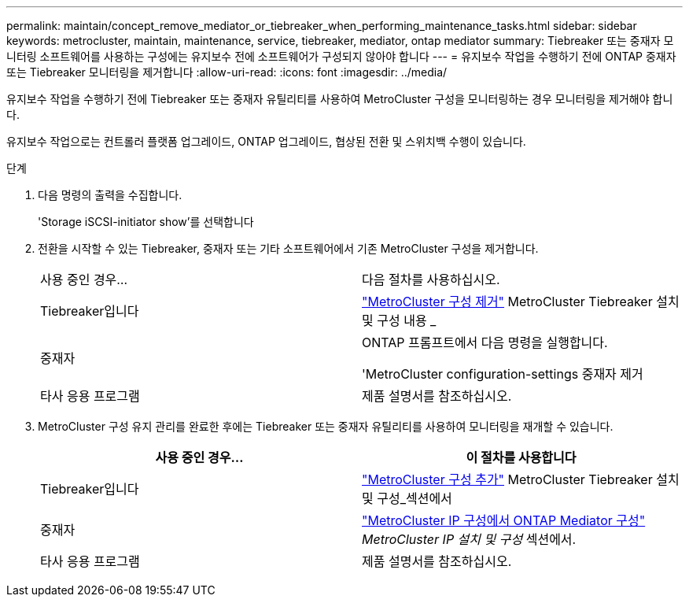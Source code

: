 ---
permalink: maintain/concept_remove_mediator_or_tiebreaker_when_performing_maintenance_tasks.html 
sidebar: sidebar 
keywords: metrocluster, maintain, maintenance, service, tiebreaker, mediator, ontap mediator 
summary: Tiebreaker 또는 중재자 모니터링 소프트웨어를 사용하는 구성에는 유지보수 전에 소프트웨어가 구성되지 않아야 합니다 
---
= 유지보수 작업을 수행하기 전에 ONTAP 중재자 또는 Tiebreaker 모니터링을 제거합니다
:allow-uri-read: 
:icons: font
:imagesdir: ../media/


[role="lead"]
유지보수 작업을 수행하기 전에 Tiebreaker 또는 중재자 유틸리티를 사용하여 MetroCluster 구성을 모니터링하는 경우 모니터링을 제거해야 합니다.

유지보수 작업으로는 컨트롤러 플랫폼 업그레이드, ONTAP 업그레이드, 협상된 전환 및 스위치백 수행이 있습니다.

.단계
. 다음 명령의 출력을 수집합니다.
+
'Storage iSCSI-initiator show'를 선택합니다

. 전환을 시작할 수 있는 Tiebreaker, 중재자 또는 기타 소프트웨어에서 기존 MetroCluster 구성을 제거합니다.
+
|===


| 사용 중인 경우... | 다음 절차를 사용하십시오. 


 a| 
Tiebreaker입니다
 a| 
link:../tiebreaker/concept_configuring_the_tiebreaker_software.html#commands-for-modifying-metrocluster-tiebreaker-configurations["MetroCluster 구성 제거"] MetroCluster Tiebreaker 설치 및 구성 내용 _



 a| 
중재자
 a| 
ONTAP 프롬프트에서 다음 명령을 실행합니다.

'MetroCluster configuration-settings 중재자 제거



 a| 
타사 응용 프로그램
 a| 
제품 설명서를 참조하십시오.

|===
. MetroCluster 구성 유지 관리를 완료한 후에는 Tiebreaker 또는 중재자 유틸리티를 사용하여 모니터링을 재개할 수 있습니다.
+
|===
| 사용 중인 경우... | 이 절차를 사용합니다 


 a| 
Tiebreaker입니다
 a| 
link:../tiebreaker/concept_configuring_the_tiebreaker_software.html#adding-metrocluster-configurations["MetroCluster 구성 추가"] MetroCluster Tiebreaker 설치 및 구성_섹션에서



 a| 
중재자
 a| 
link:../install-ip/task_configuring_the_ontap_mediator_service_from_a_metrocluster_ip_configuration.html["MetroCluster IP 구성에서 ONTAP Mediator 구성"] _MetroCluster IP 설치 및 구성_ 섹션에서.



 a| 
타사 응용 프로그램
 a| 
제품 설명서를 참조하십시오.

|===

